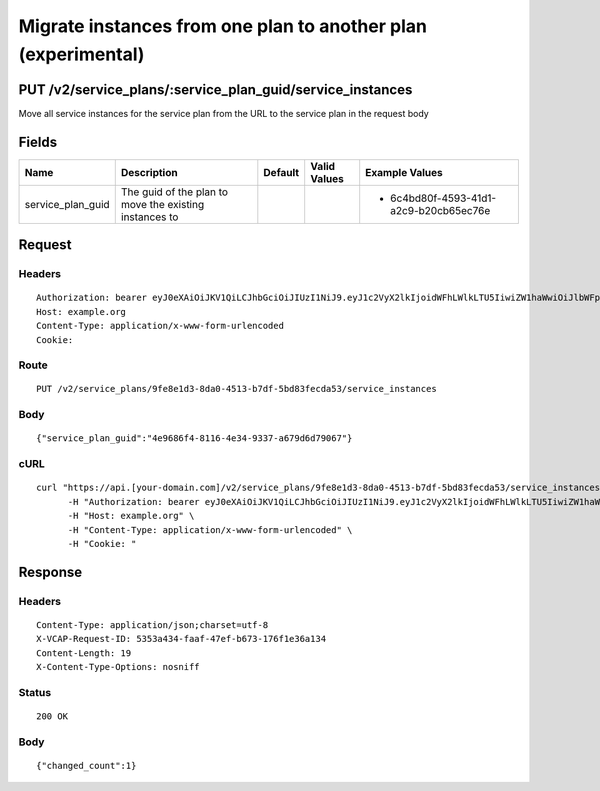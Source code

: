 
Migrate instances from one plan to another plan (experimental)
--------------------------------------------------------------


PUT /v2/service_plans/:service_plan_guid/service_instances
~~~~~~~~~~~~~~~~~~~~~~~~~~~~~~~~~~~~~~~~~~~~~~~~~~~~~~~~~~

Move all service instances for the service plan from the URL to the service plan in the request body

Fields
~~~~~~

.. cssclass:: fields table-striped table-bordered table-condensed


+-------------------+--------------------------------------------------------+---------+--------------+----------------------------------------+
| Name              | Description                                            | Default | Valid Values | Example Values                         |
|                   |                                                        |         |              |                                        |
+===================+========================================================+=========+==============+========================================+
| service_plan_guid | The guid of the plan to move the existing instances to |         |              | - 6c4bd80f-4593-41d1-a2c9-b20cb65ec76e |
|                   |                                                        |         |              |                                        |
+-------------------+--------------------------------------------------------+---------+--------------+----------------------------------------+


Request
~~~~~~~


Headers
^^^^^^^

::

  Authorization: bearer eyJ0eXAiOiJKV1QiLCJhbGciOiJIUzI1NiJ9.eyJ1c2VyX2lkIjoidWFhLWlkLTU5IiwiZW1haWwiOiJlbWFpbC01M0Bzb21lZG9tYWluLmNvbSIsInNjb3BlIjpbImNsb3VkX2NvbnRyb2xsZXIuYWRtaW4iXSwiYXVkIjpbImNsb3VkX2NvbnRyb2xsZXIiXSwiZXhwIjoxNDAzODI4MzM3fQ.82gvzP7mUbzC_53MTWcfhSy3UJ1TMLcB-tfertbHbNc
  Host: example.org
  Content-Type: application/x-www-form-urlencoded
  Cookie:


Route
^^^^^

::

  PUT /v2/service_plans/9fe8e1d3-8da0-4513-b7df-5bd83fecda53/service_instances


Body
^^^^

::

  {"service_plan_guid":"4e9686f4-8116-4e34-9337-a679d6d79067"}


cURL
^^^^

::

  curl "https://api.[your-domain.com]/v2/service_plans/9fe8e1d3-8da0-4513-b7df-5bd83fecda53/service_instances" -d '{"service_plan_guid":"4e9686f4-8116-4e34-9337-a679d6d79067"}' -X PUT \
  	-H "Authorization: bearer eyJ0eXAiOiJKV1QiLCJhbGciOiJIUzI1NiJ9.eyJ1c2VyX2lkIjoidWFhLWlkLTU5IiwiZW1haWwiOiJlbWFpbC01M0Bzb21lZG9tYWluLmNvbSIsInNjb3BlIjpbImNsb3VkX2NvbnRyb2xsZXIuYWRtaW4iXSwiYXVkIjpbImNsb3VkX2NvbnRyb2xsZXIiXSwiZXhwIjoxNDAzODI4MzM3fQ.82gvzP7mUbzC_53MTWcfhSy3UJ1TMLcB-tfertbHbNc" \
  	-H "Host: example.org" \
  	-H "Content-Type: application/x-www-form-urlencoded" \
  	-H "Cookie: "


Response
~~~~~~~~


Headers
^^^^^^^

::

  Content-Type: application/json;charset=utf-8
  X-VCAP-Request-ID: 5353a434-faaf-47ef-b673-176f1e36a134
  Content-Length: 19
  X-Content-Type-Options: nosniff


Status
^^^^^^

::

  200 OK


Body
^^^^

::

  {"changed_count":1}

